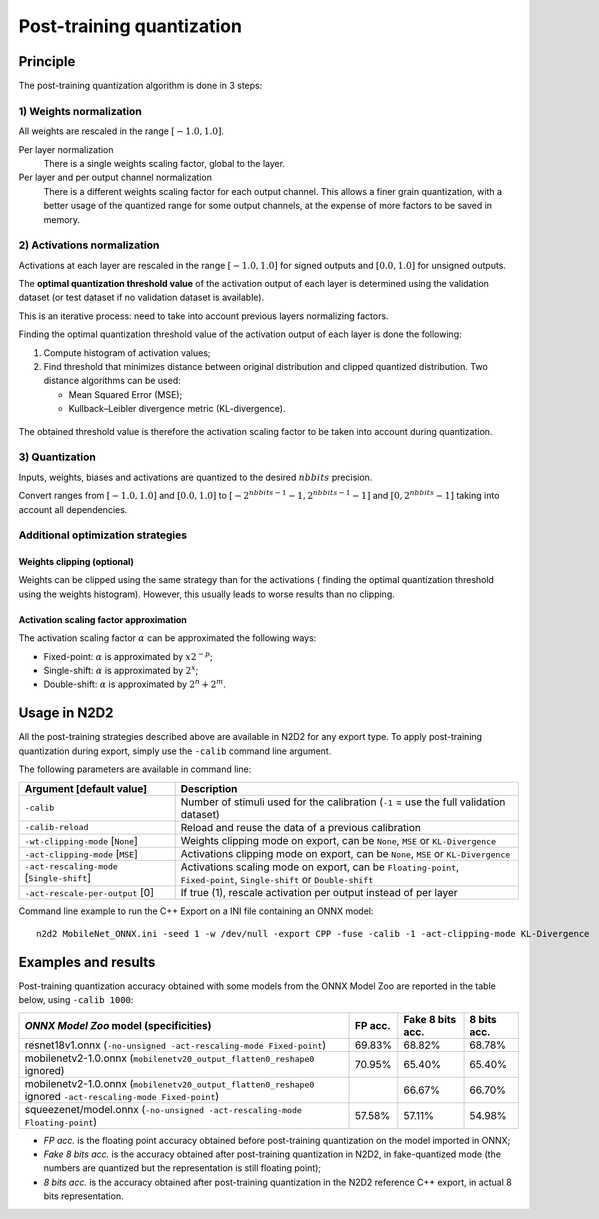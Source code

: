 Post-training quantization
==========================

Principle
---------

The post-training quantization algorithm is done in 3 steps:

1) Weights normalization
~~~~~~~~~~~~~~~~~~~~~~~~

All weights are rescaled in the range :math:`[-1.0, 1.0]`.

Per layer normalization
 There is a single weights scaling factor, global to the layer.

Per layer and per output channel normalization
 There is a different weights scaling factor for each output channel. This allows
 a finer grain quantization, with a better usage of the quantized range for some
 output channels, at the expense of more factors to be saved in memory.

2) Activations normalization
~~~~~~~~~~~~~~~~~~~~~~~~~~~~

Activations at each layer are rescaled in the range :math:`[-1.0, 1.0]` for signed 
outputs and :math:`[0.0, 1.0]` for unsigned outputs.

The **optimal quantization threshold value** of the activation output of each 
layer is determined using the validation dataset (or test dataset if no 
validation dataset is available).

This is an iterative process: need to take into account previous layers 
normalizing factors.


Finding the optimal quantization threshold value of the activation output of 
each layer is done the following:

1) Compute histogram of activation values;

2) Find threshold that minimizes distance between original distribution and 
   clipped quantized distribution. Two distance algorithms can be used:

   - Mean Squared Error (MSE);

   - Kullback–Leibler divergence metric (KL-divergence).


.. figure:: ../_static/activations_histogram.png
   :alt: Activation values histogram and corresponding thresholds.


The obtained threshold value is therefore the activation scaling factor to be 
taken into account during quantization.


3) Quantization
~~~~~~~~~~~~~~~

Inputs, weights, biases and activations are quantized to the desired 
:math:`nbbits` precision.

Convert ranges from :math:`[-1.0, 1.0]` and :math:`[0.0, 1.0]` to 
:math:`[-2^{nbbits-1}-1, 2^{nbbits-1}-1]` and :math:`[0, 2^{nbbits}-1]` taking 
into account all dependencies.



Additional optimization strategies
~~~~~~~~~~~~~~~~~~~~~~~~~~~~~~~~~~

Weights clipping (optional)
^^^^^^^^^^^^^^^^^^^^^^^^^^^

Weights can be clipped using the same strategy than for the activations (
finding the optimal quantization threshold using the weights histogram).
However, this usually leads to worse results than no clipping.

Activation scaling factor approximation
^^^^^^^^^^^^^^^^^^^^^^^^^^^^^^^^^^^^^^^

The activation scaling factor :math:`\alpha` can be approximated the following 
ways:

- Fixed-point: :math:`\alpha` is approximated by :math:`x 2^{-p}`;

- Single-shift: :math:`\alpha` is approximated by :math:`2^{x}`;

- Double-shift: :math:`\alpha` is approximated by :math:`2^{n} + 2^{m}`.



Usage in N2D2
-------------

All the post-training strategies described above are available in N2D2 for any
export type. To apply post-training quantization during export, simply use the
``-calib`` command line argument.

The following parameters are available in command line:

+--------------------------------------------+--------------------------------------------------------------------------------------------------------------------------+
| Argument [default value]                   | Description                                                                                                              |
+============================================+==========================================================================================================================+
| ``-calib``                                 | Number of stimuli used for the calibration (``-1`` = use the full validation dataset)                                    |
+--------------------------------------------+--------------------------------------------------------------------------------------------------------------------------+
| ``-calib-reload``                          | Reload and reuse the data of a previous calibration                                                                      |
+--------------------------------------------+--------------------------------------------------------------------------------------------------------------------------+
| ``-wt-clipping-mode`` [``None``]           | Weights clipping mode on export, can be ``None``, ``MSE`` or ``KL-Divergence``                                           |
+--------------------------------------------+--------------------------------------------------------------------------------------------------------------------------+
| ``-act-clipping-mode`` [``MSE``]           | Activations clipping mode on export, can be ``None``, ``MSE`` or ``KL-Divergence``                                       |
+--------------------------------------------+--------------------------------------------------------------------------------------------------------------------------+
| ``-act-rescaling-mode`` [``Single-shift``] | Activations scaling mode on export, can be ``Floating-point``, ``Fixed-point``, ``Single-shift`` or ``Double-shift``     |
+--------------------------------------------+--------------------------------------------------------------------------------------------------------------------------+
| ``-act-rescale-per-output`` [0]            | If true (1), rescale activation per output instead of per layer                                                          |
+--------------------------------------------+--------------------------------------------------------------------------------------------------------------------------+


Command line example to run the C++ Export on a INI file containing an ONNX
model:

::

    n2d2 MobileNet_ONNX.ini -seed 1 -w /dev/null -export CPP -fuse -calib -1 -act-clipping-mode KL-Divergence


Examples and results
--------------------

Post-training quantization accuracy obtained with some models from the ONNX 
Model Zoo are reported in the table below, using ``-calib 1000``:

+-------------------------------------------------------+-----------+-------------------+-------------+
| *ONNX Model Zoo* model (specificities)                | FP acc.   | Fake 8 bits acc.  | 8 bits acc. |
+=======================================================+===========+===================+=============+
| resnet18v1.onnx                                       | 69.83%    | 68.82%            | 68.78%      |
| (``-no-unsigned -act-rescaling-mode Fixed-point``)    |           |                   |             |
+-------------------------------------------------------+-----------+-------------------+-------------+
| mobilenetv2-1.0.onnx                                  | 70.95%    | 65.40%            | 65.40%      |
| (``mobilenetv20_output_flatten0_reshape0`` ignored)   |           |                   |             |
+-------------------------------------------------------+-----------+-------------------+-------------+
| mobilenetv2-1.0.onnx                                  |           | 66.67%            | 66.70%      |
| (``mobilenetv20_output_flatten0_reshape0`` ignored    |           |                   |             |
| ``-act-rescaling-mode Fixed-point``)                  |           |                   |             |
+-------------------------------------------------------+-----------+-------------------+-------------+
| squeezenet/model.onnx                                 | 57.58%    | 57.11%            | 54.98%      |
| (``-no-unsigned -act-rescaling-mode Floating-point``) |           |                   |             |
+-------------------------------------------------------+-----------+-------------------+-------------+


- *FP acc.* is the floating point accuracy obtained before post-training
  quantization on the model imported in ONNX;
- *Fake 8 bits acc.* is the accuracy obtained after post-training quantization
  in N2D2, in fake-quantized mode (the numbers are quantized but the
  representation is still floating point);
- *8 bits acc.* is the accuracy obtained after post-training quantization in the
  N2D2 reference C++ export, in actual 8 bits representation.

